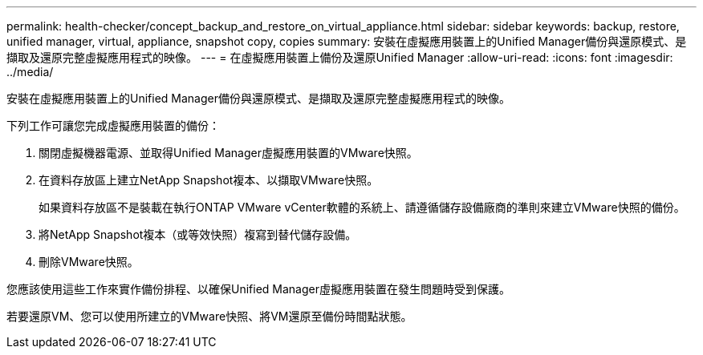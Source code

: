 ---
permalink: health-checker/concept_backup_and_restore_on_virtual_appliance.html 
sidebar: sidebar 
keywords: backup, restore, unified manager, virtual, appliance, snapshot copy, copies 
summary: 安裝在虛擬應用裝置上的Unified Manager備份與還原模式、是擷取及還原完整虛擬應用程式的映像。 
---
= 在虛擬應用裝置上備份及還原Unified Manager
:allow-uri-read: 
:icons: font
:imagesdir: ../media/


[role="lead"]
安裝在虛擬應用裝置上的Unified Manager備份與還原模式、是擷取及還原完整虛擬應用程式的映像。

下列工作可讓您完成虛擬應用裝置的備份：

. 關閉虛擬機器電源、並取得Unified Manager虛擬應用裝置的VMware快照。
. 在資料存放區上建立NetApp Snapshot複本、以擷取VMware快照。
+
如果資料存放區不是裝載在執行ONTAP VMware vCenter軟體的系統上、請遵循儲存設備廠商的準則來建立VMware快照的備份。

. 將NetApp Snapshot複本（或等效快照）複寫到替代儲存設備。
. 刪除VMware快照。


您應該使用這些工作來實作備份排程、以確保Unified Manager虛擬應用裝置在發生問題時受到保護。

若要還原VM、您可以使用所建立的VMware快照、將VM還原至備份時間點狀態。

